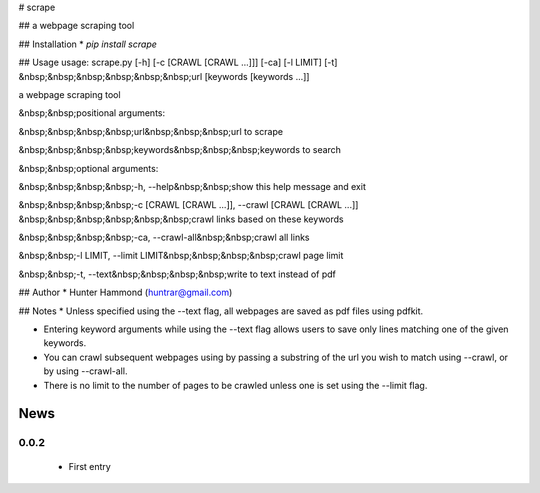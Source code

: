 # scrape

## 
a webpage scraping tool

## Installation
* `pip install scrape`

## Usage
usage: scrape.py [-h] [-c [CRAWL [CRAWL ...]]] [-ca] [-l LIMIT] [-t]
&nbsp;&nbsp;&nbsp;&nbsp;&nbsp;&nbsp;url [keywords [keywords ...]]

a webpage scraping tool

&nbsp;&nbsp;positional arguments:

&nbsp;&nbsp;&nbsp;&nbsp;url&nbsp;&nbsp;&nbsp;url to scrape

&nbsp;&nbsp;&nbsp;&nbsp;keywords&nbsp;&nbsp;&nbsp;keywords to search


&nbsp;&nbsp;optional arguments:

&nbsp;&nbsp;&nbsp;&nbsp;-h, --help&nbsp;&nbsp;show this help message and exit

&nbsp;&nbsp;&nbsp;&nbsp;-c [CRAWL [CRAWL ...]], --crawl [CRAWL [CRAWL ...]]
&nbsp;&nbsp;&nbsp;&nbsp;&nbsp;&nbsp;crawl links based on these keywords

&nbsp;&nbsp;&nbsp;&nbsp;-ca, --crawl-all&nbsp;&nbsp;crawl all links

&nbsp;&nbsp;-l LIMIT, --limit LIMIT&nbsp;&nbsp;&nbsp;&nbsp;crawl page limit

&nbsp;&nbsp;-t, --text&nbsp;&nbsp;&nbsp;&nbsp;write to text instead of pdf


## Author
* Hunter Hammond (huntrar@gmail.com)

## Notes
* Unless specified using the --text flag, all webpages are saved as pdf files using pdfkit.

* Entering keyword arguments while using the --text flag allows users to save only lines matching one of the given keywords.

* You can crawl subsequent webpages using by passing a substring of the url you wish to match using --crawl, or by using --crawl-all.

* There is no limit to the number of pages to be crawled unless one is set using the --limit flag.



News
====

0.0.2
------

 - First entry





